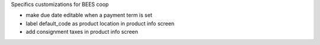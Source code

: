 Specifics customizations for BEES coop

* make due date editable when a payment term is set
* label default_code as product location in product info screen
* add consignment taxes in product info screen